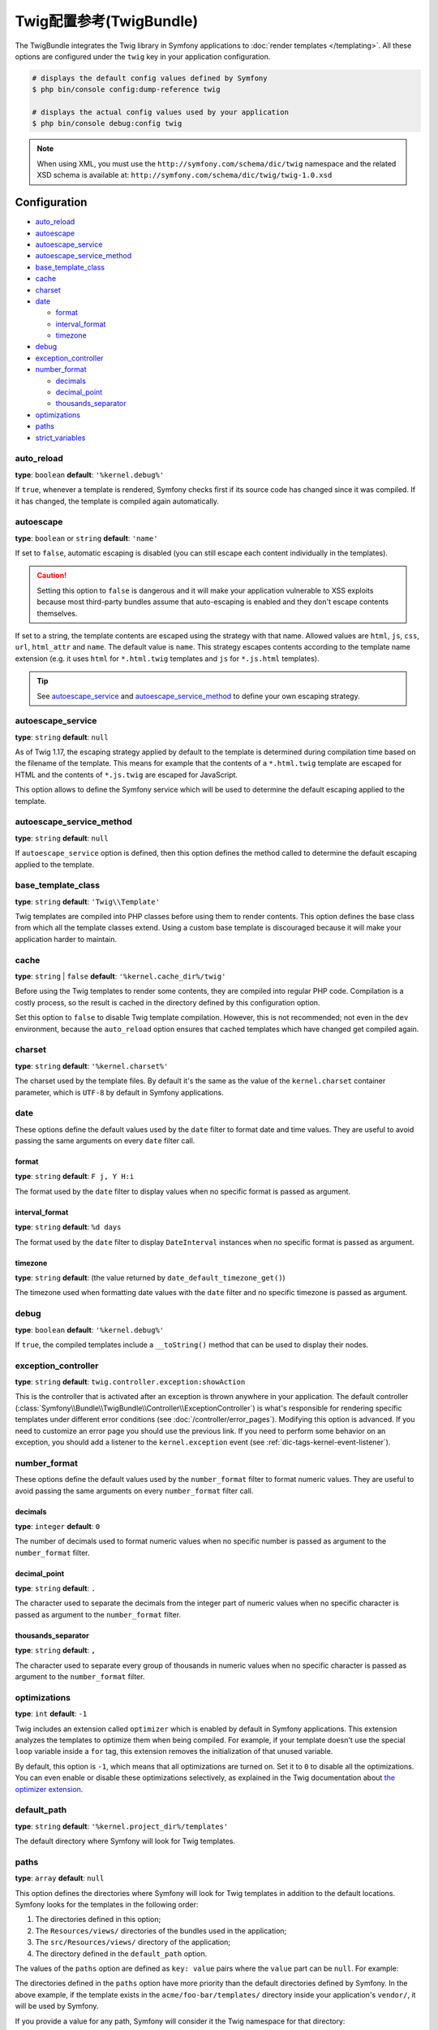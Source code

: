 .. index::
    pair: Twig; Configuration reference

Twig配置参考(TwigBundle)
=========================================

The TwigBundle integrates the Twig library in Symfony applications to
:doc:`render templates </templating>`. All these options are configured under
the ``twig`` key in your application configuration.

.. code-block:: terminal

    # displays the default config values defined by Symfony
    $ php bin/console config:dump-reference twig

    # displays the actual config values used by your application
    $ php bin/console debug:config twig

.. note::

    When using XML, you must use the ``http://symfony.com/schema/dic/twig``
    namespace and the related XSD schema is available at:
    ``http://symfony.com/schema/dic/twig/twig-1.0.xsd``

Configuration
-------------

.. class:: list-config-options list-config-options--complex

* `auto_reload`_
* `autoescape`_
* `autoescape_service`_
* `autoescape_service_method`_
* `base_template_class`_
* `cache`_
* `charset`_
* `date`_

  * `format`_
  * `interval_format`_
  * `timezone`_

* `debug`_
* `exception_controller`_
* `number_format`_

  * `decimals`_
  * `decimal_point`_
  * `thousands_separator`_

* `optimizations`_
* `paths`_
* `strict_variables`_

auto_reload
~~~~~~~~~~~

**type**: ``boolean`` **default**: ``'%kernel.debug%'``

If ``true``, whenever a template is rendered, Symfony checks first if its source
code has changed since it was compiled. If it has changed, the template is
compiled again automatically.

autoescape
~~~~~~~~~~

**type**: ``boolean`` or ``string`` **default**: ``'name'``

If set to ``false``, automatic escaping is disabled (you can still escape each content
individually in the templates).

.. caution::

    Setting this option to ``false`` is dangerous and it will make your
    application vulnerable to XSS exploits because most third-party bundles
    assume that auto-escaping is enabled and they don't escape contents
    themselves.

If set to a string, the template contents are escaped using the strategy with
that name. Allowed values are ``html``, ``js``, ``css``, ``url``, ``html_attr``
and ``name``. The default value is ``name``. This strategy escapes contents
according to the template name extension (e.g. it uses ``html`` for ``*.html.twig``
templates and ``js`` for ``*.js.html`` templates).

.. tip::

    See `autoescape_service`_ and `autoescape_service_method`_ to define your
    own escaping strategy.

autoescape_service
~~~~~~~~~~~~~~~~~~

**type**: ``string`` **default**: ``null``

As of Twig 1.17, the escaping strategy applied by default to the template is
determined during compilation time based on the filename of the template. This
means for example that the contents of a ``*.html.twig`` template are escaped
for HTML and the contents of ``*.js.twig`` are escaped for JavaScript.

This option allows to define the Symfony service which will be used to determine
the default escaping applied to the template.

autoescape_service_method
~~~~~~~~~~~~~~~~~~~~~~~~~

**type**: ``string`` **default**: ``null``

If ``autoescape_service`` option is defined, then this option defines the method
called to determine the default escaping applied to the template.

base_template_class
~~~~~~~~~~~~~~~~~~~

**type**: ``string`` **default**: ``'Twig\\Template'``

Twig templates are compiled into PHP classes before using them to render
contents. This option defines the base class from which all the template classes
extend. Using a custom base template is discouraged because it will make your
application harder to maintain.

cache
~~~~~

**type**: ``string`` | ``false`` **default**: ``'%kernel.cache_dir%/twig'``

Before using the Twig templates to render some contents, they are compiled into
regular PHP code. Compilation is a costly process, so the result is cached in
the directory defined by this configuration option.

Set this option to ``false`` to disable Twig template compilation. However, this
is not recommended; not even in the ``dev`` environment, because the
``auto_reload`` option ensures that cached templates which have changed get
compiled again.

charset
~~~~~~~

**type**: ``string`` **default**: ``'%kernel.charset%'``

The charset used by the template files. By default it's the same as the value of
the ``kernel.charset`` container parameter, which is ``UTF-8`` by default in
Symfony applications.

date
~~~~

These options define the default values used by the ``date`` filter to format
date and time values. They are useful to avoid passing the same arguments on
every ``date`` filter call.

format
......

**type**: ``string`` **default**: ``F j, Y H:i``

The format used by the ``date`` filter to display values when no specific format
is passed as argument.

interval_format
...............

**type**: ``string`` **default**: ``%d days``

The format used by the ``date`` filter to display ``DateInterval`` instances
when no specific format is passed as argument.

timezone
........

**type**: ``string`` **default**: (the value returned by ``date_default_timezone_get()``)

The timezone used when formatting date values with the ``date`` filter and no
specific timezone is passed as argument.

debug
~~~~~

**type**: ``boolean`` **default**: ``'%kernel.debug%'``

If ``true``, the compiled templates include a ``__toString()`` method that can
be used to display their nodes.

.. _config-twig-exception-controller:

exception_controller
~~~~~~~~~~~~~~~~~~~~

**type**: ``string`` **default**: ``twig.controller.exception:showAction``

This is the controller that is activated after an exception is thrown anywhere
in your application. The default controller
(:class:`Symfony\\Bundle\\TwigBundle\\Controller\\ExceptionController`)
is what's responsible for rendering specific templates under different error
conditions (see :doc:`/controller/error_pages`). Modifying this
option is advanced. If you need to customize an error page you should use
the previous link. If you need to perform some behavior on an exception,
you should add a listener to the ``kernel.exception`` event (see :ref:`dic-tags-kernel-event-listener`).

number_format
~~~~~~~~~~~~~

These options define the default values used by the ``number_format`` filter to
format numeric values. They are useful to avoid passing the same arguments on
every ``number_format`` filter call.

decimals
........

**type**: ``integer`` **default**: ``0``

The number of decimals used to format numeric values when no specific number is
passed as argument to the ``number_format`` filter.

decimal_point
.............

**type**: ``string`` **default**: ``.``

The character used to separate the decimals from the integer part of numeric
values when no specific character is passed as argument to the ``number_format``
filter.

thousands_separator
...................

**type**: ``string`` **default**: ``,``

The character used to separate every group of thousands in numeric values when
no specific character is passed as argument to the ``number_format`` filter.

optimizations
~~~~~~~~~~~~~

**type**: ``int`` **default**: ``-1``

Twig includes an extension called ``optimizer`` which is enabled by default in
Symfony applications. This extension analyzes the templates to optimize them
when being compiled. For example, if your template doesn't use the special
``loop`` variable inside a ``for`` tag, this extension removes the initialization
of that unused variable.

By default, this option is ``-1``, which means that all optimizations are turned
on. Set it to ``0`` to disable all the optimizations. You can even enable or
disable these optimizations selectively, as explained in the Twig documentation
about `the optimizer extension`_.

default_path
~~~~~~~~~~~~

**type**: ``string`` **default**: ``'%kernel.project_dir%/templates'``

The default directory where Symfony will look for Twig templates.

.. _config-twig-paths:

paths
~~~~~

**type**: ``array`` **default**: ``null``

.. versionadded:: 4.2
    Using the ``src/Resources/views/`` directory to store templates was
    deprecated in Symfony 4.2. Use instead the directory defined in the
    ``default_path`` option (which is ``templates/`` by default).

This option defines the directories where Symfony will look for Twig templates
in addition to the default locations. Symfony looks for the templates in the
following order:

#. The directories defined in this option;
#. The ``Resources/views/`` directories of the bundles used in the application;
#. The ``src/Resources/views/`` directory of the application;
#. The directory defined in the ``default_path`` option.

The values of the ``paths`` option are defined as ``key: value`` pairs where the
``value`` part can be ``null``. For example:

.. configuration-block::

    .. code-block:: yaml

        # config/packages/twig.yaml
        twig:
            # ...
            paths:
                '%kernel.project_dir%/vendor/acme/foo-bar/templates': ~

    .. code-block:: xml

        <!-- config/packages/twig.xml -->
        <container xmlns="http://symfony.com/schema/dic/services"
            xmlns:xsi="http://www.w3.org/2001/XMLSchema-instance"
            xmlns:twig="http://symfony.com/schema/dic/twig"
            xsi:schemaLocation="http://symfony.com/schema/dic/services
                http://symfony.com/schema/dic/services/services-1.0.xsd
                http://symfony.com/schema/dic/twig http://symfony.com/schema/dic/twig/twig-1.0.xsd">

            <twig:config>
                <!-- ... -->
                <twig:path>%kernel.project_dir%/vendor/acme/foo-bar/templates</twig:path>
            </twig:config>
        </container>

    .. code-block:: php

        // config/packages/twig.php
        $container->loadFromExtension('twig', array(
            // ...
            'paths' => array(
               '%kernel.project_dir%/vendor/acme/foo-bar/templates' => null,
            ),
        ));

The directories defined in the ``paths`` option have more priority than the
default directories defined by Symfony. In the above example, if the template
exists in the ``acme/foo-bar/templates/`` directory inside your application's
``vendor/``, it will be used by Symfony.

If you provide a value for any path, Symfony will consider it the Twig namespace
for that directory:

.. configuration-block::

    .. code-block:: yaml

        # config/packages/twig.yaml
        twig:
            # ...
            paths:
                '%kernel.project_dir%/vendor/acme/foo-bar/templates': 'foo_bar'

    .. code-block:: xml

        <!-- config/packages/twig.xml -->
        <container xmlns="http://symfony.com/schema/dic/services"
            xmlns:xsi="http://www.w3.org/2001/XMLSchema-instance"
            xmlns:twig="http://symfony.com/schema/dic/twig"
            xsi:schemaLocation="http://symfony.com/schema/dic/services
                http://symfony.com/schema/dic/services/services-1.0.xsd
                http://symfony.com/schema/dic/twig http://symfony.com/schema/dic/twig/twig-1.0.xsd">

            <twig:config>
                <!-- ... -->
                <twig:path namespace="foo_bar">%kernel.project_dir%/vendor/acme/foo-bar/templates</twig:path>
            </twig:config>
        </container>

    .. code-block:: php

        # config/packages/twig.php
        $container->loadFromExtension('twig', array(
            // ...
            'paths' => array(
               '%kernel.project_dir%/vendor/acme/foo-bar/templates' => 'foo_bar',
            ),
        ));

This option is useful to not mess with the default template directories defined
by Symfony. Besides, it simplifies how you refer to those templates:

.. code-block:: text

    @foo_bar/template_name.html.twig

strict_variables
~~~~~~~~~~~~~~~~

**type**: ``boolean`` **default**: ``false``

If set to ``true``, Symfony shows an exception whenever a Twig variable,
attribute or method doesn't exist. If set to ``false`` these errors are ignored
and the non-existing values are replaced by ``null``.

.. _`the optimizer extension`: https://twig.symfony.com/doc/2.x/api.html#optimizer-extension
